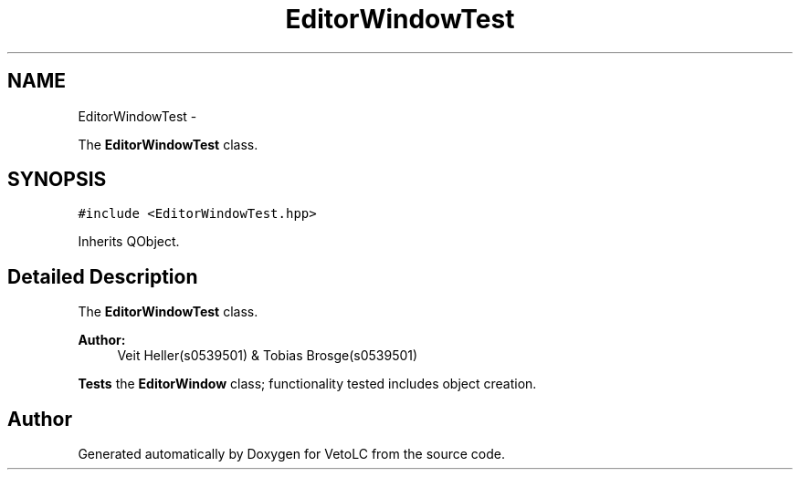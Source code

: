 .TH "EditorWindowTest" 3 "Sun Nov 23 2014" "Version 0.4.0" "VetoLC" \" -*- nroff -*-
.ad l
.nh
.SH NAME
EditorWindowTest \- 
.PP
The \fBEditorWindowTest\fP class\&.  

.SH SYNOPSIS
.br
.PP
.PP
\fC#include <EditorWindowTest\&.hpp>\fP
.PP
Inherits QObject\&.
.SH "Detailed Description"
.PP 
The \fBEditorWindowTest\fP class\&. 


.PP
\fBAuthor:\fP
.RS 4
Veit Heller(s0539501) & Tobias Brosge(s0539501)
.RE
.PP
\fBTests\fP the \fBEditorWindow\fP class; functionality tested includes object creation\&. 

.SH "Author"
.PP 
Generated automatically by Doxygen for VetoLC from the source code\&.

